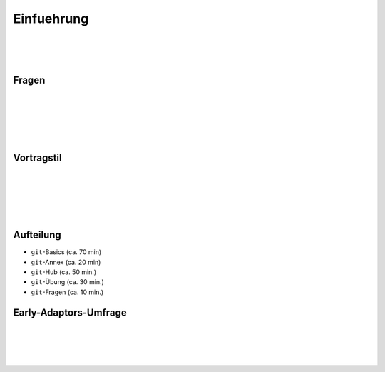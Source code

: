 ===========
Einfuehrung
===========

|
|
|

.. raw:: html

    <center><b>Salve te!</b></center>


Fragen
------

|
|
|
|
|

.. raw:: html

    <center><b>Nicht melden, einfach reinfragen.</b></center>


Vortragstil
-----------

|
|
|
|
|

.. raw:: html

    <center><b>Interaktiv - nicht frontal.</b></center>

Aufteilung
----------

.. rst-class:: build

- ``git``-Basics (ca. 70 min)
- ``git``-Annex (ca. 20 min)
- ``git``-Hub (ca. 50 min.)
- ``git``-Übung (ca. 30 min.)
- ``git``-Fragen (ca. 10 min.)

Early-Adaptors-Umfrage
----------------------

|
|
|
|

.. raw:: html

    <center><b>Wer hat schonmal git oder ein dvcs genutzt?</b></center>
